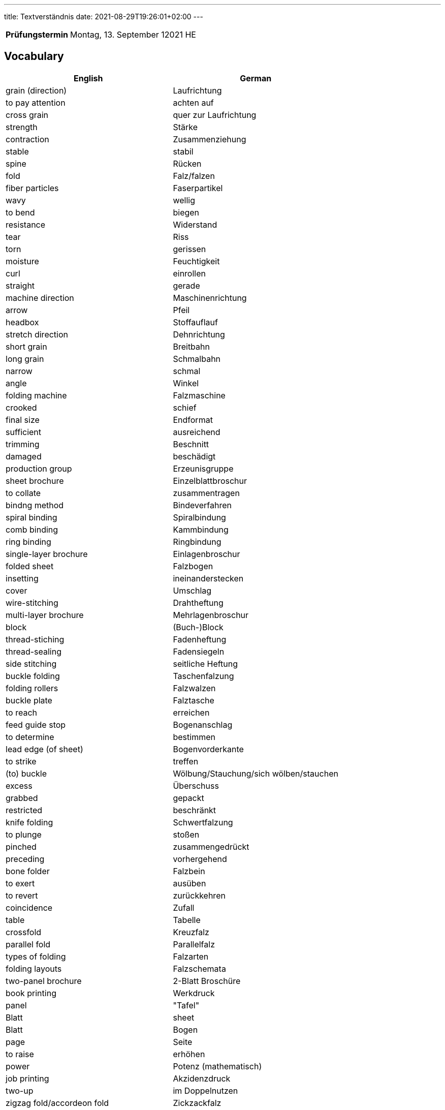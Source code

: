 ---
title: Textverständnis
date: 2021-08-29T19:26:01+02:00
---

:toc:

[cols="25h,75"]
|===
| Prüfungstermin
| Montag, 13. September 12021 HE

// | Inhaltliche Quellen
// a|
// * …
|===


== Vocabulary

|===
| English | German

| grain (direction) | Laufrichtung
| to pay attention | achten auf
| cross grain | quer zur Laufrichtung
| strength | Stärke
| contraction | Zusammenziehung
| stable | stabil
| spine | Rücken
| fold | Falz/falzen
| fiber particles | Faserpartikel
| wavy | wellig
| to bend | biegen
| resistance | Widerstand
| tear | Riss
| torn | gerissen
| moisture | Feuchtigkeit
| curl | einrollen
| straight | gerade
| machine direction | Maschinenrichtung
| arrow | Pfeil
| headbox | Stoffauflauf
| stretch direction | Dehnrichtung
| short grain | Breitbahn
| long grain | Schmalbahn
| narrow | schmal
| angle | Winkel
| folding machine | Falzmaschine
| crooked | schief
| final size | Endformat
| sufficient | ausreichend
| trimming | Beschnitt
| damaged | beschädigt
| production group | Erzeunisgruppe
| sheet brochure | Einzelblattbroschur
| to collate | zusammentragen
| bindng method | Bindeverfahren
| spiral binding | Spiralbindung
| comb binding | Kammbindung
| ring binding | Ringbindung
| single-layer brochure | Einlagenbroschur
| folded sheet | Falzbogen
| insetting | ineinanderstecken
| cover | Umschlag
| wire-stitching | Drahtheftung
| multi-layer brochure | Mehrlagenbroschur
| block | (Buch-)Block
| thread-stiching | Fadenheftung
| thread-sealing | Fadensiegeln
| side stitching | seitliche Heftung
| buckle folding | Taschenfalzung
| folding rollers | Falzwalzen
| buckle plate | Falztasche
| to reach | erreichen
| feed guide stop | Bogenanschlag
| to determine | bestimmen
| lead edge (of sheet) | Bogenvorderkante
| to strike | treffen
| (to) buckle | Wölbung/Stauchung/sich wölben/stauchen
| excess | Überschuss
| grabbed | gepackt
| restricted | beschränkt
| knife folding | Schwertfalzung
| to plunge | stoßen
| pinched | zusammengedrückt
| preceding | vorhergehend
| bone folder | Falzbein
| to exert | ausüben
| to revert | zurückkehren
| coincidence | Zufall
| table | Tabelle
| crossfold | Kreuzfalz
| parallel fold | Parallelfalz
| types of folding | Falzarten
| folding layouts | Falzschemata
| two-panel brochure | 2-Blatt Broschüre
| book printing | Werkdruck
| panel | "Tafel" | Blatt
| sheet | Blatt | Bogen
| page | Seite
| to raise | erhöhen
| power | Potenz (mathematisch)
| job printing | Akzidenzdruck
| two-up | im Doppelnutzen
| zigzag fold/accordeon fold | Zickzackfalz
| hereby | hiermit
| accordingly | folglich
| letterfold | Wickelfalz
| rolled | gewickelt
| gatefold | Fensterfalz
| flaps | Klappen
| gap | Lücke/Spalt
| book block | Buchblock
| flat glued | gefälzelt
| untrimmed size | unbeschnittenes Format
| rounded | gerundet
| pressed | (ab)gepresst
| gauzed | begazt
| backlined | hinterklebt
| headbanded | mit Kap(i)talband versehen
| cased | eingehängt
| burned-in of joint | falzeingebrannt
| pressed in form | formgepresst
| work-and-back | Schön- udn Widerdruck
| work-and-turn | Umschlagen
| work-and-twist | Umdrehen
| image carrier | Bildträger
| to occupy | Raum einnehmen
| front guide | Vordermarke
| side guide | Seitenmarke
| reader spread | Lesereihenfolge
| printer spread | Druckreihenfolge
| saddle-stitching | (Draht-)Rückenstichheftung
| (to) staple | heften/Stapel
| to appear | erscheinen
| increment | Zuwachs
| blank page | Leerseite
| ink duct | Farbkasten
| advice | Beratung
| surface finishing | Druckveredelung
|===
